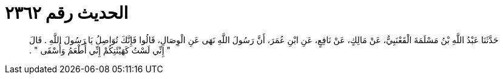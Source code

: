 
= الحديث رقم ٢٣٦٢

[quote.hadith]
حَدَّثَنَا عَبْدُ اللَّهِ بْنُ مَسْلَمَةَ الْقَعْنَبِيُّ، عَنْ مَالِكٍ، عَنْ نَافِعٍ، عَنِ ابْنِ عُمَرَ، أَنَّ رَسُولَ اللَّهِ نَهَى عَنِ الْوِصَالِ، قَالُوا فَإِنَّكَ تُوَاصِلُ يَا رَسُولَ اللَّهِ ‏.‏ قَالَ ‏"‏ إِنِّي لَسْتُ كَهَيْئَتِكُمْ إِنِّي أُطْعَمُ وَأُسْقَى ‏"‏ ‏.‏